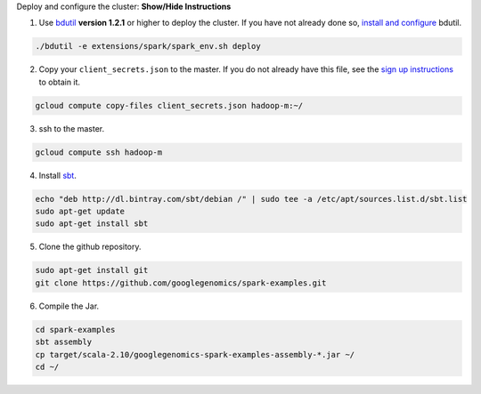 .. container:: toggle

    .. container:: header

        Deploy and configure the cluster: **Show/Hide Instructions**

    .. container:: content

      (1) Use `bdutil <https://cloud.google.com/hadoop/bdutil>`_ **version 1.2.1** or higher to deploy the cluster.  If you have not already done so, `install and configure <https://cloud.google.com/hadoop/>`_ bdutil.

    .. code-block:: shell

      ./bdutil -e extensions/spark/spark_env.sh deploy

    .. container:: content

      (2) Copy your ``client_secrets.json`` to the master.  If you do not already have this file, see the `sign up instructions <https://cloud.google.com/genomics/install-genomics-tools#authenticate>`_ to obtain it.

    .. code-block:: shell

      gcloud compute copy-files client_secrets.json hadoop-m:~/

    .. container:: content

      (3) ssh to the master.

    .. code-block:: shell

      gcloud compute ssh hadoop-m

    .. container:: content

      (4) Install `sbt <http://www.scala-sbt.org/release/tutorial/Installing-sbt-on-Linux.html>`_.

    .. code-block:: shell

      echo "deb http://dl.bintray.com/sbt/debian /" | sudo tee -a /etc/apt/sources.list.d/sbt.list
      sudo apt-get update
      sudo apt-get install sbt

    .. container:: content

      (5) Clone the github repository.

    .. code-block:: shell

      sudo apt-get install git
      git clone https://github.com/googlegenomics/spark-examples.git

    .. container:: content

      (6) Compile the Jar.

    .. code-block:: shell

      cd spark-examples
      sbt assembly
      cp target/scala-2.10/googlegenomics-spark-examples-assembly-*.jar ~/
      cd ~/

